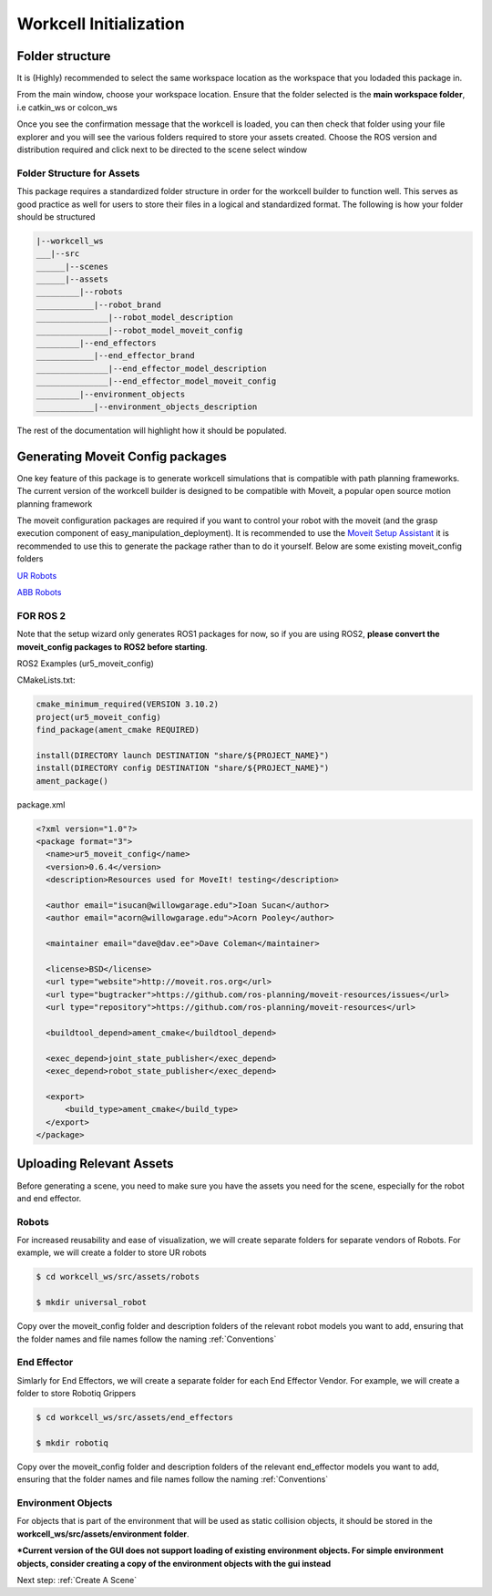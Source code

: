 .. easy_manipulation_deployment documentation master file, created by
   sphinx-quickstart on Thu Oct 22 11:03:35 2020.
   You can adapt this file completely to your liking, but it should at least
   contain the root `toctree` directive.

.. _workcell_initialization:

Workcell Initialization
========================================================

Folder structure
^^^^^^^^^^^^^^^^^^^^^^^^^^^^^^

It is (Highly) recommended to select the same workspace location as the workspace that you lodaded this package in.

From the main window, choose your workspace location. Ensure that the folder selected is the **main workspace folder**, i.e catkin_ws or colcon_ws

.. image:: ../../images/workcell_loaded.png
   :scale: 100%
   :align: center

Once you see the confirmation message that the workcell is loaded, you can then check that folder using your file explorer and you will see the various folders required to store your assets created. Choose the ROS version and distribution required and click next to be directed to the scene select window

Folder Structure for Assets
-----------------------------

This package requires a standardized folder structure in order for the workcell builder to function well. This serves as good practice as well for users to store their files in a logical and standardized format. The following is how your folder should be structured

.. code-block:: bash

   |--workcell_ws
   ___|--src
   ______|--scenes
   ______|--assets
   _________|--robots
   ____________|--robot_brand
   _______________|--robot_model_description
   _______________|--robot_model_moveit_config     
   _________|--end_effectors
   ____________|--end_effector_brand
   _______________|--end_effector_model_description
   _______________|--end_effector_model_moveit_config    
   _________|--environment_objects
   ____________|--environment_objects_description

The rest of the documentation will highlight how it should be populated.

Generating Moveit Config packages
^^^^^^^^^^^^^^^^^^^^^^^^^^^^^^^^^^^

One key feature of this package is to generate workcell simulations that is compatible with path planning frameworks. The current version of the workcell builder is designed to be compatible with Moveit, a popular open source motion planning framework

The moveit configuration packages are required if you want to control your robot with the moveit (and the grasp execution component of easy_manipulation_deployment). It is recommended to use the `Moveit Setup Assistant <http://docs.ros.org/en/kinetic/api/moveit_tutorials/html/doc/setup_assistant/setup_assistant_tutorial.html/>`_ it is recommended to use this to generate the package rather than to do it yourself. Below are some existing moveit_config folders

`UR Robots <https://github.com/ros-industrial/universal_robot/>`_

`ABB Robots <https://github.com/ros-industrial/abb/>`_


**FOR ROS 2**
-------------

Note that the setup wizard only generates ROS1 packages for now, so if you are using ROS2, **please convert the moveit_config packages to ROS2 before starting**. 

ROS2 Examples (ur5_moveit_config)

CMakeLists.txt:

.. code-block:: bash

   cmake_minimum_required(VERSION 3.10.2)
   project(ur5_moveit_config)
   find_package(ament_cmake REQUIRED)

   install(DIRECTORY launch DESTINATION "share/${PROJECT_NAME}")
   install(DIRECTORY config DESTINATION "share/${PROJECT_NAME}")
   ament_package()
   
package.xml

.. code-block:: bash

   <?xml version="1.0"?>
   <package format="3">
     <name>ur5_moveit_config</name>
     <version>0.6.4</version>
     <description>Resources used for MoveIt! testing</description>

     <author email="isucan@willowgarage.edu">Ioan Sucan</author>
     <author email="acorn@willowgarage.edu">Acorn Pooley</author>

     <maintainer email="dave@dav.ee">Dave Coleman</maintainer>

     <license>BSD</license>
     <url type="website">http://moveit.ros.org</url>
     <url type="bugtracker">https://github.com/ros-planning/moveit-resources/issues</url>
     <url type="repository">https://github.com/ros-planning/moveit-resources</url>

     <buildtool_depend>ament_cmake</buildtool_depend>

     <exec_depend>joint_state_publisher</exec_depend>
     <exec_depend>robot_state_publisher</exec_depend>

     <export>
         <build_type>ament_cmake</build_type>
     </export>
   </package>

Uploading Relevant Assets
^^^^^^^^^^^^^^^^^^^^^^^^^^^^^^

Before generating a scene, you need to make sure you have the assets you need for the scene, especially for the robot and end effector. 

Robots
--------------------------

For increased reusability and ease of visualization, we will create separate folders for separate vendors of Robots. For example, we will create a folder to store UR robots

.. code-block:: bash

   $ cd workcell_ws/src/assets/robots

   $ mkdir universal_robot



Copy over the moveit_config folder and description folders of the relevant robot models you want to add, ensuring that the folder names and file names follow the naming :ref:`Conventions`


End Effector
--------------------------

Simlarly for End Effectors, we will create a separate folder for each End Effector Vendor. For example, we will create a folder to store Robotiq Grippers

.. code-block:: bash

   $ cd workcell_ws/src/assets/end_effectors

   $ mkdir robotiq

Copy over the moveit_config folder and description folders of the relevant end_effector models you want to add, ensuring that the folder names and file names follow the naming :ref:`Conventions`

Environment Objects
--------------------------

For objects that is part of the environment that will be used as static collision objects, it should be stored in the **workcell_ws/src/assets/environment folder**. 



***Current version of the GUI does not support loading of existing environment objects. For simple environment objects, consider creating a copy of the environment objects with the gui instead**

Next step: :ref:`Create A Scene`
